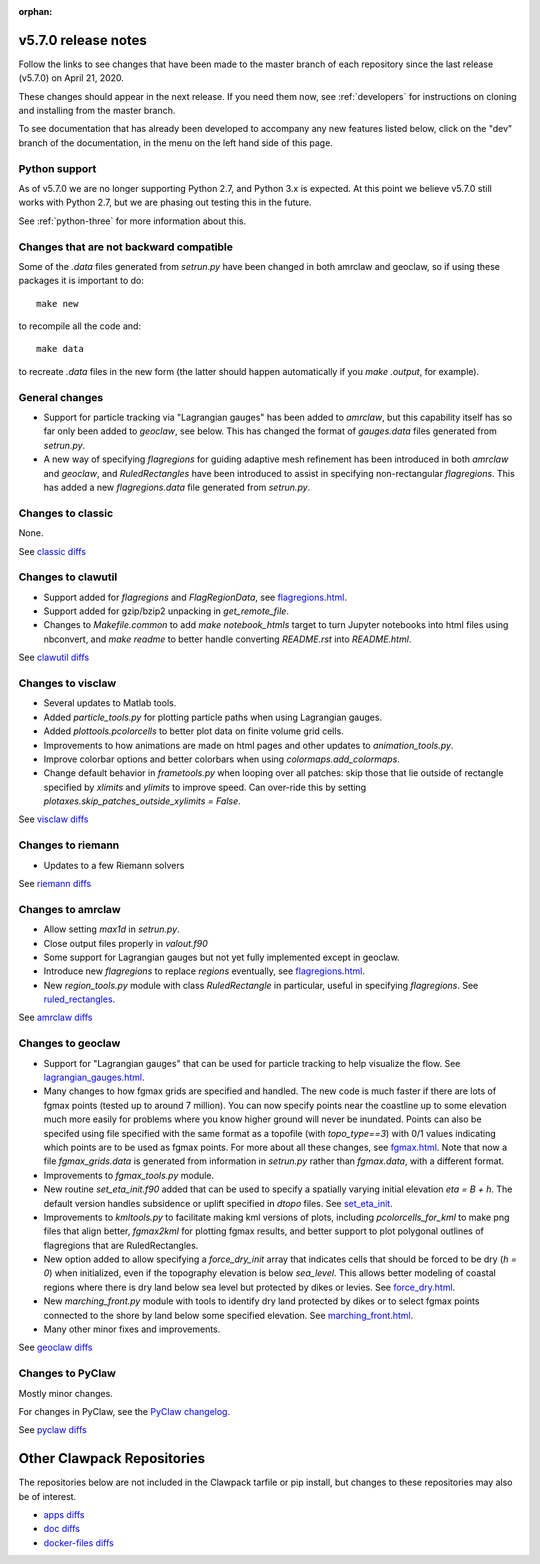 :orphan:

.. _release_5_7_0:

===============================
v5.7.0 release notes
===============================


Follow the links to see changes that have been made to the master branch of
each repository since the last release (v5.7.0) on April 21, 2020.

These changes should appear in the next release.  If you need them now,
see :ref:`developers` for instructions on cloning and installing from the
master branch. 

To see documentation that has already been developed to accompany any new
features listed below, click on the "dev" branch of the documentation, in
the menu on the left hand side of this page.

Python support
---------------

As of v5.7.0 we are no longer supporting Python 2.7, and Python 3.x is
expected.  At this point we believe v5.7.0 still works with Python 2.7, but
we are phasing out testing this in the future.

See :ref:`python-three` for more information about this.


Changes that are not backward compatible
----------------------------------------

Some of the `.data` files generated from `setrun.py` have been changed in both
amrclaw and geoclaw, so if using these packages it is important to do::

    make new
    
to recompile all the code and::

    make data
    
to recreate `.data` files in the new form (the latter should happen 
automatically if you `make .output`, for example).

General changes
---------------

- Support for particle tracking via "Lagrangian gauges" has been added to
  `amrclaw`, but this capability itself has so far only been added to `geoclaw`,
  see below.  This has changed the format of `gauges.data` files generated 
  from `setrun.py`.
  
- A new way of specifying `flagregions` for guiding adaptive mesh refinement
  has been introduced in both `amrclaw` and `geoclaw`, and `RuledRectangles`
  have been introduced to assist in specifying non-rectangular `flagregions`.
  This has added a new `flagregions.data` file generated from `setrun.py`.

Changes to classic
------------------

None.

See `classic diffs
<https://github.com/clawpack/classic/compare/v5.6.1...v5.7.0>`_

Changes to clawutil
-------------------

- Support added for `flagregions` and `FlagRegionData`, see 
  `flagregions.html <http://depts.washington.edu/clawpack/sampledocs/sphinx-multiversion/dev/flagregions.html>`_.

- Support added for gzip/bzip2 unpacking in `get_remote_file`.

- Changes to `Makefile.common` to add `make notebook_htmls` target to turn
  Jupyter notebooks into html files using nbconvert, 
  and `make readme` to better handle converting `README.rst` into `README.html`.

See `clawutil diffs
<https://github.com/clawpack/clawutil/compare/v5.6.1...v5.7.0>`_

Changes to visclaw
------------------

- Several updates to Matlab tools.

- Added `particle_tools.py` for plotting particle paths when using Lagrangian gauges.

- Added `plottools.pcolorcells` to better plot data on finite volume grid cells.

- Improvements to how animations are made on html pages and other updates to 
  `animation_tools.py`.
  
- Improve colorbar options and better colorbars when using `colormaps.add_colormaps`.
 
- Change default behavior in `frametools.py` when looping over all patches: 
  skip those that lie outside of rectangle specified by `xlimits` and `ylimits`
  to improve speed.  Can over-ride this by setting 
  `plotaxes.skip_patches_outside_xylimits = False`.
  
See `visclaw diffs
<https://github.com/clawpack/visclaw/compare/v5.6.1...v5.7.0>`_

Changes to riemann
------------------

- Updates to a few Riemann solvers 

See `riemann diffs
<https://github.com/clawpack/riemann/compare/v5.6.1...v5.7.0>`_

Changes to amrclaw
------------------

- Allow setting `max1d` in `setrun.py`.

- Close output files properly in `valout.f90`

- Some support for Lagrangian gauges but not yet fully implemented
  except in geoclaw.
  
- Introduce new `flagregions` to replace `regions` eventually, see
  `flagregions.html <http://depts.washington.edu/clawpack/sampledocs/sphinx-multiversion/dev/flagregions.html>`_.
  
- New `region_tools.py` module with class `RuledRectangle` in particular,
  useful in specifying `flagregions`.  See
  `ruled_rectangles <http://depts.washington.edu/clawpack/sampledocs/sphinx-multiversion/dev/ruled_rectangles.html>`_.

See `amrclaw diffs
<https://github.com/clawpack/amrclaw/compare/v5.6.1...v5.7.0>`_

Changes to geoclaw
------------------

- Support for "Lagrangian gauges" that can be used for particle tracking
  to help visualize the flow.  See
  `lagrangian_gauges.html <http://depts.washington.edu/clawpack/sampledocs/sphinx-multiversion/dev/lagrangian_gauges.html>`_.
  
- Many changes to how fgmax grids are specified and handled.  The new code is
  much faster if there are lots of fgmax points (tested up to around 7 million).
  You can now specify points near the coastline up to some elevation much
  more easily for problems where you know higher ground will never be
  inundated.  Points can also be specifed using file specified with the same
  format as a topofile (with `topo_type==3`) with 0/1 values indicating which
  points are to be used as fgmax points. For more about all these changes, see
  `fgmax.html <http://depts.washington.edu/clawpack/sampledocs/sphinx-multiversion/dev/fgmax.html>`_.  Note that now a file `fgmax_grids.data` is generated from
  information in `setrun.py` rather than `fgmax.data`, with a different format.

- Improvements to `fgmax_tools.py` module.

- New routine `set_eta_init.f90` added that can be used to specify a spatially
  varying initial elevation `eta = B + h`.  The default version handles 
  subsidence or uplift specified in `dtopo` files.   See
  `set_eta_init <http://depts.washington.edu/clawpack/sampledocs/sphinx-multiversion/dev/set_eta_init.html>`_.
  
- Improvements to `kmltools.py` to facilitate making kml versions of plots,
  including `pcolorcells_for_kml` to make png files that align better,
  `fgmax2kml` for plotting fgmax results, and better support to plot
  polygonal outlines of flagregions that are RuledRectangles.
  
- New option added to allow specifying a `force_dry_init` array that indicates
  cells that should be forced to be dry (`h = 0`) when initialized, even if
  the topography elevation is below `sea_level`.  This allows better modeling
  of coastal regions where there is dry land below sea level but protected by
  dikes or levies.  See
  `force_dry.html <http://depts.washington.edu/clawpack/sampledocs/sphinx-multiversion/dev/force_dry.html>`_.
  
- New `marching_front.py` module with tools to identify dry land protected by
  dikes or to select fgmax points connected to the shore by land below some
  specified elevation.  See
  `marching_front.html <http://depts.washington.edu/clawpack/sampledocs/sphinx-multiversion/dev/marching_front.html>`_.
 
- Many other minor fixes and improvements.

See `geoclaw diffs <https://github.com/clawpack/geoclaw/compare/v5.6.1...v5.7.0>`_


Changes to PyClaw
------------------

Mostly minor changes.

For changes in PyClaw, see the `PyClaw changelog
<https://github.com/clawpack/pyclaw/blob/master/CHANGES.md>`_.

See `pyclaw diffs
<https://github.com/clawpack/pyclaw/compare/v5.6.1...v5.7.0>`_

===========================
Other Clawpack Repositories
===========================

The repositories below are not included in the Clawpack tarfile or pip
install, but changes to these repositories may also be of interest.

- `apps diffs
  <https://github.com/clawpack/apps/compare/v5.6.1...v5.7.0>`_

- `doc diffs
  <https://github.com/clawpack/doc/compare/v5.6.1...dev>`_

- `docker-files diffs
  <https://github.com/clawpack/docker-files/compare/v5.6.1...v5.7.0>`_

